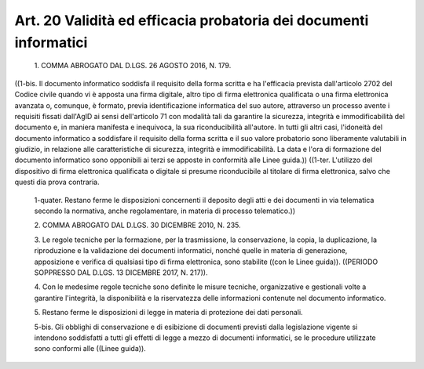 Art. 20  Validità ed efficacia probatoria dei documenti informatici 
^^^^^^^^^^^^^^^^^^^^^^^^^^^^^^^^^^^^^^^^^^^^^^^^^^^^^^^^^^^^^^^^^^^^^


  1\. COMMA ABROGATO DAL D.LGS. 26 AGOSTO 2016, N. 179. 


((1-bis. Il documento informatico soddisfa il requisito della forma scritta e ha  l'efficacia  prevista  dall'articolo  2702  del  Codice civile quando vi è apposta una firma digitale, altro tipo  di  firma elettronica qualificata o una firma elettronica avanzata o, comunque, è  formato,  previa  identificazione  informatica  del  suo  autore, attraverso un processo avente i requisiti fissati dall'AgID ai  sensi dell'articolo 71  con  modalità  tali  da  garantire  la  sicurezza, integrità e immodificabilità del documento e, in maniera  manifesta e inequivoca, la sua riconducibilità all'autore. In tutti gli  altri casi, l'idoneità del documento informatico a soddisfare il requisito della forma scritta e  il  suo  valore  probatorio  sono  liberamente valutabili  in  giudizio,  in  relazione  alle   caratteristiche   di sicurezza,  integrità  e  immodificabilità.  La  data  e  l'ora  di formazione del documento informatico  sono  opponibili  ai  terzi  se apposte in conformità alle Linee guida.)) 
((1-ter.  L'utilizzo   del   dispositivo   di   firma   elettronica qualificata o digitale si presume riconducibile al titolare di  firma elettronica, salvo che questi dia prova contraria. 

  1-quater\. Restano ferme le  disposizioni  concernenti  il  deposito degli atti e dei documenti in via telematica  secondo  la  normativa, anche regolamentare, in materia di processo telematico.)) 

  2\. COMMA ABROGATO DAL D.LGS. 30 DICEMBRE 2010, N. 235. 

  3\. Le regole tecniche per la formazione, per  la  trasmissione,  la conservazione, la  copia,  la  duplicazione,  la  riproduzione  e  la validazione dei documenti informatici, nonché quelle in  materia  di generazione, apposizione  e  verifica  di  qualsiasi  tipo  di  firma elettronica,  sono  stabilite  ((con  le  Linee  guida)).   ((PERIODO SOPPRESSO DAL D.LGS. 13 DICEMBRE 2017, N. 217)). 

  4\. Con  le  medesime  regole  tecniche  sono  definite  le  misure tecniche, organizzative e gestionali volte a garantire  l'integrità, la disponibilità e la riservatezza delle informazioni contenute  nel documento informatico. 

  5\. Restano ferme le disposizioni di legge in materia di  protezione dei dati personali. 

  5-bis\. Gli obblighi di conservazione e di esibizione  di  documenti previsti dalla legislazione vigente si intendono soddisfatti a  tutti gli effetti  di  legge  a  mezzo  di  documenti  informatici,  se  le procedure utilizzate sono conformi alle ((Linee guida)). 
